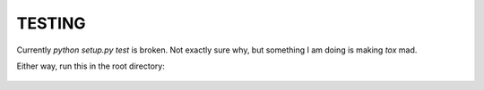 TESTING
=======

Currently `python setup.py test` is broken. Not exactly sure why, but
something I am doing is making `tox` mad.

Either way, run this in the root directory:

    .. py.test tests

